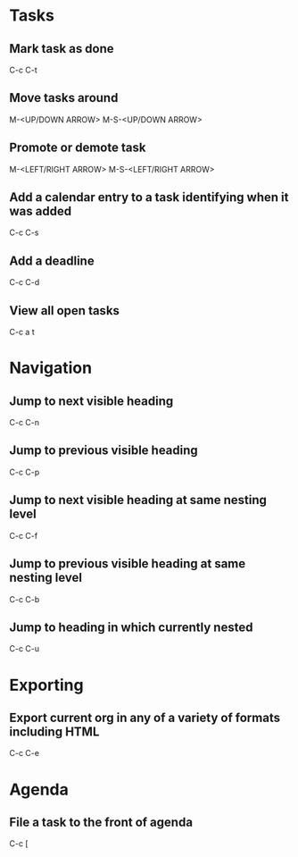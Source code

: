 * Tasks

** Mark task as done
   C-c C-t

** Move tasks around
   M-<UP/DOWN ARROW>
   M-S-<UP/DOWN ARROW>

** Promote or demote task
   M-<LEFT/RIGHT ARROW>
   M-S-<LEFT/RIGHT ARROW>

** Add a calendar entry to a task identifying when it was added
	 C-c C-s

** Add a deadline
	 C-c C-d

** View all open tasks
   C-c a t


* Navigation

** Jump to next visible heading
	 C-c C-n

** Jump to previous visible heading
	 C-c C-p

** Jump to next visible heading at same nesting level
	 C-c C-f

** Jump to previous visible heading at same nesting level
	 C-c C-b

** Jump to heading in which currently nested
	 C-c C-u


* Exporting

** Export current org in any of a variety of formats including HTML
	 C-c C-e


* Agenda

** File a task to the front of agenda
	 C-c [


# Org has tons of commands - see C-h m in org mode for a list
